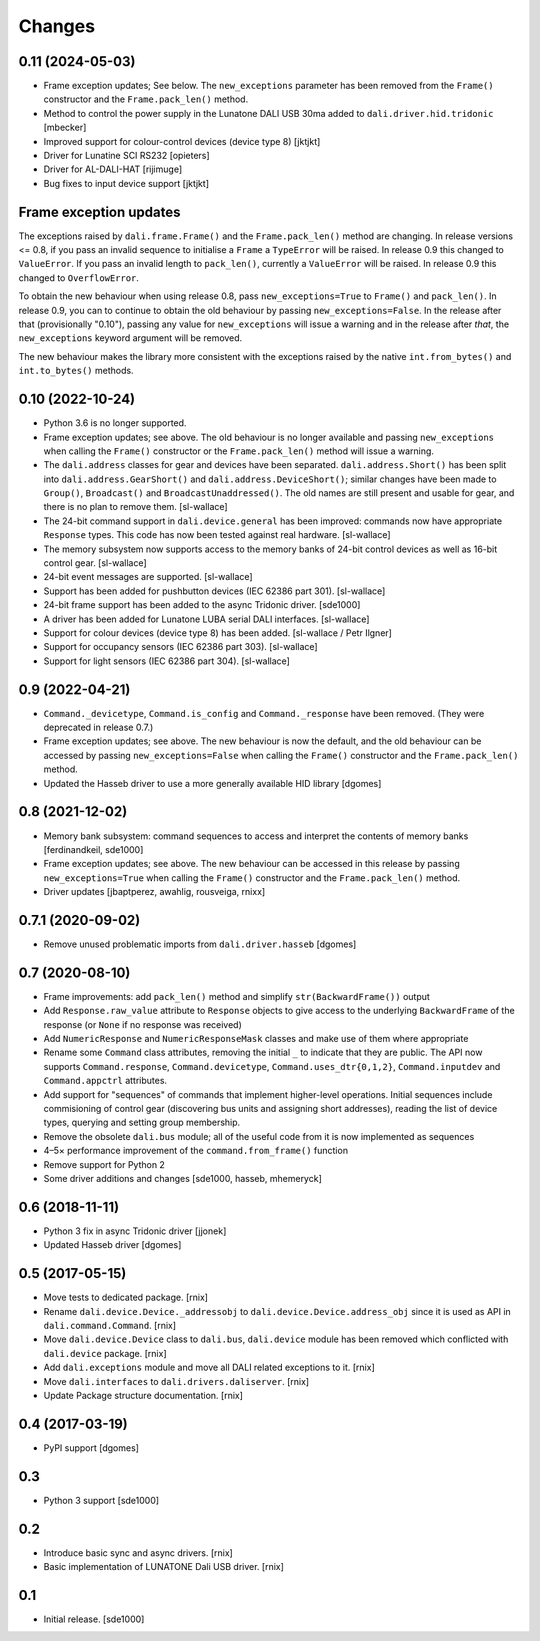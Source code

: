 Changes
=======

0.11 (2024-05-03)
-----------------

- Frame exception updates; See below. The ``new_exceptions`` parameter
  has been removed from the ``Frame()`` constructor and the
  ``Frame.pack_len()`` method.

- Method to control the power supply in the Lunatone DALI USB 30ma
  added to ``dali.driver.hid.tridonic`` [mbecker]

- Improved support for colour-control devices (device type 8) [jktjkt]

- Driver for Lunatine SCI RS232 [opieters]

- Driver for AL-DALI-HAT [rijimuge]

- Bug fixes to input device support [jktjkt]

Frame exception updates
-----------------------

The exceptions raised by ``dali.frame.Frame()`` and the
``Frame.pack_len()`` method are changing. In release versions <= 0.8,
if you pass an invalid sequence to initialise a ``Frame`` a
``TypeError`` will be raised. In release 0.9 this changed to
``ValueError``. If you pass an invalid length to ``pack_len()``,
currently a ``ValueError`` will be raised. In release 0.9 this changed
to ``OverflowError``.

To obtain the new behaviour when using release 0.8, pass
``new_exceptions=True`` to ``Frame()`` and ``pack_len()``. In release
0.9, you can to continue to obtain the old behaviour by passing
``new_exceptions=False``. In the release after that (provisionally
"0.10"), passing any value for ``new_exceptions`` will issue a warning
and in the release after *that*, the ``new_exceptions`` keyword
argument will be removed.

The new behaviour makes the library more consistent with the
exceptions raised by the native ``int.from_bytes()`` and
``int.to_bytes()`` methods.

0.10 (2022-10-24)
-----------------

- Python 3.6 is no longer supported.

- Frame exception updates; see above. The old behaviour is no longer
  available and passing ``new_exceptions`` when calling the
  ``Frame()`` constructor or the ``Frame.pack_len()`` method will
  issue a warning.

- The ``dali.address`` classes for gear and devices have been
  separated. ``dali.address.Short()`` has been split into
  ``dali.address.GearShort()`` and ``dali.address.DeviceShort()``;
  similar changes have been made to ``Group()``, ``Broadcast()`` and
  ``BroadcastUnaddressed()``. The old names are still present and
  usable for gear, and there is no plan to remove them. [sl-wallace]

- The 24-bit command support in ``dali.device.general`` has been
  improved: commands now have appropriate ``Response`` types. This
  code has now been tested against real hardware. [sl-wallace]

- The memory subsystem now supports access to the memory banks of
  24-bit control devices as well as 16-bit control gear. [sl-wallace]

- 24-bit event messages are supported. [sl-wallace]

- Support has been added for pushbutton devices (IEC 62386 part
  301). [sl-wallace]

- 24-bit frame support has been added to the async Tridonic
  driver. [sde1000]

- A driver has been added for Lunatone LUBA serial DALI
  interfaces. [sl-wallace]

- Support for colour devices (device type 8) has been added.
  [sl-wallace / Petr Ilgner]

- Support for occupancy sensors (IEC 62386 part 303). [sl-wallace]

- Support for light sensors (IEC 62386 part 304). [sl-wallace]

0.9 (2022-04-21)
----------------

- ``Command._devicetype``, ``Command.is_config`` and
  ``Command._response`` have been removed. (They were deprecated in
  release 0.7.)

- Frame exception updates; see above. The new behaviour is now the
  default, and the old behaviour can be accessed by passing
  ``new_exceptions=False`` when calling the ``Frame()`` constructor
  and the ``Frame.pack_len()`` method.

- Updated the Hasseb driver to use a more generally available HID
  library [dgomes]

0.8 (2021-12-02)
----------------

- Memory bank subsystem: command sequences to access and interpret the
  contents of memory banks [ferdinandkeil, sde1000]

- Frame exception updates; see above. The new behaviour can be
  accessed in this release by passing ``new_exceptions=True`` when
  calling the ``Frame()`` constructor and the ``Frame.pack_len()``
  method.

- Driver updates [jbaptperez, awahlig, rousveiga, rnixx]

0.7.1 (2020-09-02)
------------------

- Remove unused problematic imports from ``dali.driver.hasseb``
  [dgomes]

0.7 (2020-08-10)
----------------

- Frame improvements: add ``pack_len()`` method and simplify
  ``str(BackwardFrame())`` output

- Add ``Response.raw_value`` attribute to ``Response`` objects to give
  access to the underlying ``BackwardFrame`` of the response (or
  ``None`` if no response was received)

- Add ``NumericResponse`` and ``NumericResponseMask`` classes and make
  use of them where appropriate

- Rename some ``Command`` class attributes, removing the initial ``_``
  to indicate that they are public. The API now supports
  ``Command.response``, ``Command.devicetype``,
  ``Command.uses_dtr{0,1,2}``, ``Command.inputdev`` and
  ``Command.appctrl`` attributes.

- Add support for "sequences" of commands that implement higher-level
  operations. Initial sequences include commisioning of control gear
  (discovering bus units and assigning short addresses), reading the
  list of device types, querying and setting group membership.

- Remove the obsolete ``dali.bus`` module; all of the useful code from
  it is now implemented as sequences

- 4–5× performance improvement of the ``command.from_frame()``
  function

- Remove support for Python 2

- Some driver additions and changes [sde1000, hasseb, mhemeryck]


0.6 (2018-11-11)
----------------

- Python 3 fix in async Tridonic driver
  [jjonek]

- Updated Hasseb driver
  [dgomes]


0.5 (2017-05-15)
----------------

- Move tests to dedicated package.
  [rnix]

- Rename ``dali.device.Device._addressobj`` to
  ``dali.device.Device.address_obj`` since it is used as API in
  ``dali.command.Command``.
  [rnix]

- Move ``dali.device.Device`` class to ``dali.bus``, ``dali.device`` module
  has been removed which conflicted with ``dali.device`` package.
  [rnix]

- Add ``dali.exceptions`` module and move all DALI related exceptions to it.
  [rnix]

- Move ``dali.interfaces`` to ``dali.drivers.daliserver``.
  [rnix]

- Update Package structure documentation.
  [rnix]


0.4 (2017-03-19)
----------------

- PyPI support
  [dgomes]


0.3
---

- Python 3 support
  [sde1000]


0.2
---

- Introduce basic sync and async drivers.
  [rnix]

- Basic implementation of LUNATONE Dali USB driver.
  [rnix]


0.1
---

- Initial release.
  [sde1000]
